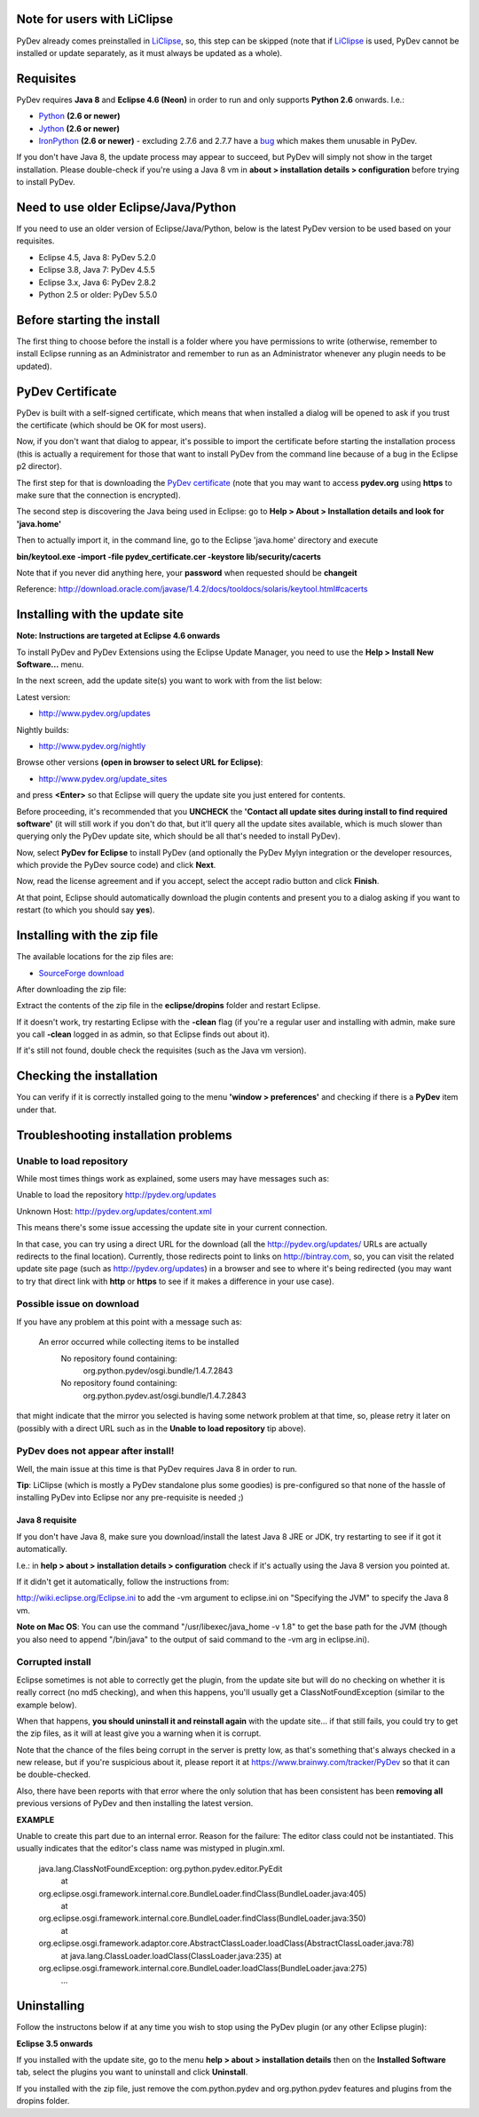 Note for users with LiClipse
==========================================

PyDev already comes preinstalled in `LiClipse <http://www.liclipse.com/>`_, so, this step can be skipped
(note that if `LiClipse <http://www.liclipse.com/>`_ is
used, PyDev cannot be installed or update separately, as it must always be
updated as a whole).


Requisites
===========

PyDev requires **Java 8** and **Eclipse 4.6 (Neon)** in order to run and only supports **Python 2.6** onwards. I.e.:

-  `Python <http://www.python.org/>`_ **(2.6 or newer)**
-  `Jython <http://www.jython.org/>`_ **(2.6 or newer)**
-  `IronPython <http://www.codeplex.com/Wiki/View.aspx?ProjectName=IronPython>`_ **(2.6 or newer)** - excluding 2.7.6 and 2.7.7 have a `bug <https://github.com/IronLanguages/main/issues/1663>`_ which makes them unusable in PyDev.

If you don't have Java 8, the update process may appear to succeed, but PyDev
will simply not show in the target installation. Please double-check if you're using a Java 8 vm in **about > installation
details > configuration** before trying to install PyDev.

Need to use older Eclipse/Java/Python
======================================

If you need to use an older version of Eclipse/Java/Python, below is the latest PyDev version to be used based on your requisites.

- Eclipse 4.5, Java 8: PyDev 5.2.0
- Eclipse 3.8, Java 7: PyDev 4.5.5
- Eclipse 3.x, Java 6: PyDev 2.8.2
- Python 2.5 or older: PyDev 5.5.0


Before starting the install
===========================

The first thing to choose before the install is a folder where you have
permissions to write (otherwise, remember to install Eclipse running as an Administrator and remember to
run as an Administrator whenever any plugin needs to be updated).

PyDev Certificate
=================

PyDev is built with a self-signed certificate, which means that when
installed a dialog will be opened to ask if you trust the certificate (which should be OK for most users).

Now, if you don't want that dialog to appear, it's possible to import
the certificate before starting the installation process (this is actually a requirement for those that want to install PyDev
from the command line because of a bug in the Eclipse p2 director).

The first step for that is downloading the `PyDev
certificate <pydev_certificate.cer>`_ (note that you may want to access **pydev.org** using **https** to make
sure that the connection is encrypted).

The second step is discovering the Java being used in Eclipse: go to
**Help > About > Installation details and look for 'java.home'**

Then to actually import it, in the command line, go to the Eclipse
'java.home' directory and execute

**bin/keytool.exe -import -file pydev\_certificate.cer -keystore
lib/security/cacerts**

Note that if you never did anything here, your **password** when
requested should be **changeit**

Reference:
`http://download.oracle.com/javase/1.4.2/docs/tooldocs/solaris/keytool.html#cacerts <http://download.oracle.com/javase/1.4.2/docs/tooldocs/solaris/keytool.html#cacerts>`_

Installing with the update site
===============================

**Note: Instructions are targeted at Eclipse 4.6 onwards**

To install PyDev and PyDev Extensions using the Eclipse Update Manager,
you need to use the **Help > Install New Software...** menu.

|image0|

In the next screen, add the update site(s) you want to work with from the list below:

Latest version:

-  `http://www.pydev.org/updates <http://www.pydev.org/updates>`_

Nightly builds:

-  `http://www.pydev.org/nightly <http://www.pydev.org/nightly>`_

Browse other versions **(open in browser to select URL for Eclipse)**:

-  `http://www.pydev.org/update_sites <http://www.pydev.org/update_sites>`_

and press **<Enter>** so that Eclipse will query the update site you just entered
for contents.

Before proceeding, it's recommended that you **UNCHECK** the
**'Contact all update sites during install to find required software'**
(it will still work if you don't do that, but it'll query all the update
sites available, which is much slower than querying only the PyDev update
site, which should be all that's needed to install PyDev).

|image_update_sites|

Now, select **PyDev for Eclipse** to install PyDev (and optionally the
PyDev Mylyn integration or the developer resources, which provide the
PyDev source code) and click **Next**.

Now, read the license agreement and if you accept, select the
accept radio button and click **Finish**.

At that point, Eclipse should automatically download the plugin
contents and present you to a dialog asking
if you want to restart (to which you should say **yes**).

Installing with the zip file
============================

The available locations for the zip files are:

-  `SourceForge
   download <http://sourceforge.net/projects/pydev/files/>`_

After downloading the zip file:

Extract the contents of the zip file in the **eclipse/dropins** folder
and restart Eclipse.

If it doesn't work, try restarting Eclipse with the **-clean** flag (if
you're a regular user and installing with admin, make sure you call
**-clean** logged in as admin, so that Eclipse finds out about it).

If it's still not found, double check the requisites (such as the Java
vm version).

Checking the installation
=========================

You can verify if it is correctly installed going to the menu **'window
> preferences'** and checking if there is a **PyDev** item under that.

Troubleshooting installation problems
======================================

Unable to load repository
----------------------------

While most times things work as explained, some users may have messages such as:

Unable to load the repository http://pydev.org/updates

Unknown Host: http://pydev.org/updates/content.xml

This means there's some issue accessing the update site in your current connection.

In that case, you can try using a direct URL for the download (all the http://pydev.org/updates/
URLs are actually redirects to the final location). Currently, those redirects
point to links on http://bintray.com, so, you can visit the related update
site page (such as http://pydev.org/updates) in a browser and see to
where it's being redirected (you may want to try that direct link with
**http** or **https** to see if it makes a difference in your use case).

Possible issue on download
----------------------------

If you have any problem at this point with a message such as:

    An error occurred while collecting items to be installed
     No repository found containing:
      org.python.pydev/osgi.bundle/1.4.7.2843
     No repository found containing:
      org.python.pydev.ast/osgi.bundle/1.4.7.2843

that might indicate that the mirror you selected is having some network
problem at that time, so, please retry it later on (possibly with a direct
URL such as in the **Unable to load repository** tip above).

PyDev does not appear after install!
---------------------------------------

Well, the main issue at this time is that PyDev requires Java 8 in order to run.

**Tip**: LiClipse (which is mostly a PyDev standalone plus some goodies) is pre-configured
so that none of the hassle of installing PyDev into Eclipse nor any pre-requisite is needed ;)

Java 8 requisite
~~~~~~~~~~~~~~~~~~~~
If you don't have Java 8, make sure you download/install the latest Java 8 JRE or JDK, try restarting to see if it got it automatically.

I.e.: in **help > about > installation details > configuration** check if it's actually using the Java 8 version you pointed at.

If it didn't get it automatically, follow the instructions from:

http://wiki.eclipse.org/Eclipse.ini to add the -vm argument to eclipse.ini on "Specifying the JVM" to specify the Java 8 vm.

**Note on Mac OS**: You can use the command "/usr/libexec/java_home -v 1.8" to get the base path for the JVM (though you also need to append "/bin/java" to the output of said command to the -vm arg in eclipse.ini).


Corrupted install
----------------------------

Eclipse sometimes is not able to correctly get the plugin, from the
update site but will do no checking on whether it is really correct (no md5 checking), and when this
happens, you'll usually get a ClassNotFoundException (similar to the example below).

When that happens, **you should uninstall it and reinstall again** with
the update site... if that still fails, you could try to get the zip files, as it will at
least give you a warning when it is corrupt.

Note that the chance of the files being corrupt in the server is pretty
low, as that's something that's always checked in a new release, but if you're
suspicious about it, please report it at https://www.brainwy.com/tracker/PyDev
so that it can be double-checked.

Also, there have been reports with that error where the only solution
that has been consistent has been **removing all** previous versions of
PyDev and then installing the latest version.

**EXAMPLE**

Unable to create this part due to an internal error. Reason for the
failure: The editor class could not be instantiated. This usually indicates that
the editor's class name was mistyped in plugin.xml.

    java.lang.ClassNotFoundException: org.python.pydev.editor.PyEdit
     at
    org.eclipse.osgi.framework.internal.core.BundleLoader.findClass(BundleLoader.java:405)
     at
    org.eclipse.osgi.framework.internal.core.BundleLoader.findClass(BundleLoader.java:350)
     at
    org.eclipse.osgi.framework.adaptor.core.AbstractClassLoader.loadClass(AbstractClassLoader.java:78)
     at java.lang.ClassLoader.loadClass(ClassLoader.java:235)
     at
    org.eclipse.osgi.framework.internal.core.BundleLoader.loadClass(BundleLoader.java:275)
     ...


Uninstalling
==============

Follow the instructons below if at any time you wish to stop using the
PyDev plugin (or any other Eclipse plugin):

**Eclipse 3.5 onwards**

If you installed with the update site, go to the menu **help > about >
installation details** then on the **Installed Software** tab, select the plugins you want to uninstall
and click **Uninstall**.

If you installed with the zip file, just remove the com.python.pydev and
org.python.pydev features and plugins from the dropins folder.


.. |image0| image:: images/install_menu.png
.. |image1| image:: images/update_sites2.png
.. |image2| image:: images/update_sites3.png
.. |image3| image:: images/update_sites4.png
.. |image_update_sites| image:: images/update_sites.png
